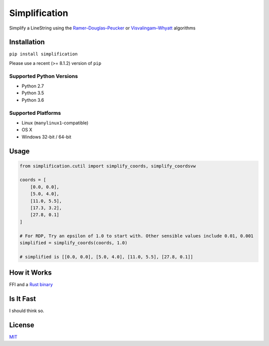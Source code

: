Simplification 
==============

|Line|

Simplify a LineString using the
`Ramer–Douglas–Peucker <https://en.wikipedia.org/wiki/Ramer–Douglas–Peucker_algorithm>`_ or `Visvalingam–Whyatt <https://bost.ocks.org/mike/simplify/>`_
algorithms


Installation
------------

``pip install simplification``

Please use a recent (>= 8.1.2) version of ``pip``

Supported Python Versions
~~~~~~~~~~~~~~~~~~~~~~~~~

-  Python 2.7
-  Python 3.5
-  Python 3.6

Supported Platforms
~~~~~~~~~~~~~~~~~~~


-  Linux (``manylinux1``-compatible)
-  OS X
-  Windows 32-bit / 64-bit

Usage
-----

.. code-block:: python

    from simplification.cutil import simplify_coords, simplify_coordsvw

    coords = [
        [0.0, 0.0],
        [5.0, 4.0],
        [11.0, 5.5],
        [17.3, 3.2],
        [27.8, 0.1]
    ]

    # For RDP, Try an epsilon of 1.0 to start with. Other sensible values include 0.01, 0.001
    simplified = simplify_coords(coords, 1.0)

    # simplified is [[0.0, 0.0], [5.0, 4.0], [11.0, 5.5], [27.8, 0.1]]


How it Works
------------

FFI and a `Rust binary <https://github.com/urschrei/rdp>`_

Is It Fast
----------

I should think so.

License
-------

`MIT <license.txt>`_

.. |Line| image:: https://cdn.rawgit.com/urschrei/rdp/6c84264fd9cdc0b8fdf974fc98e51fea4834ed05/rdp.svg
